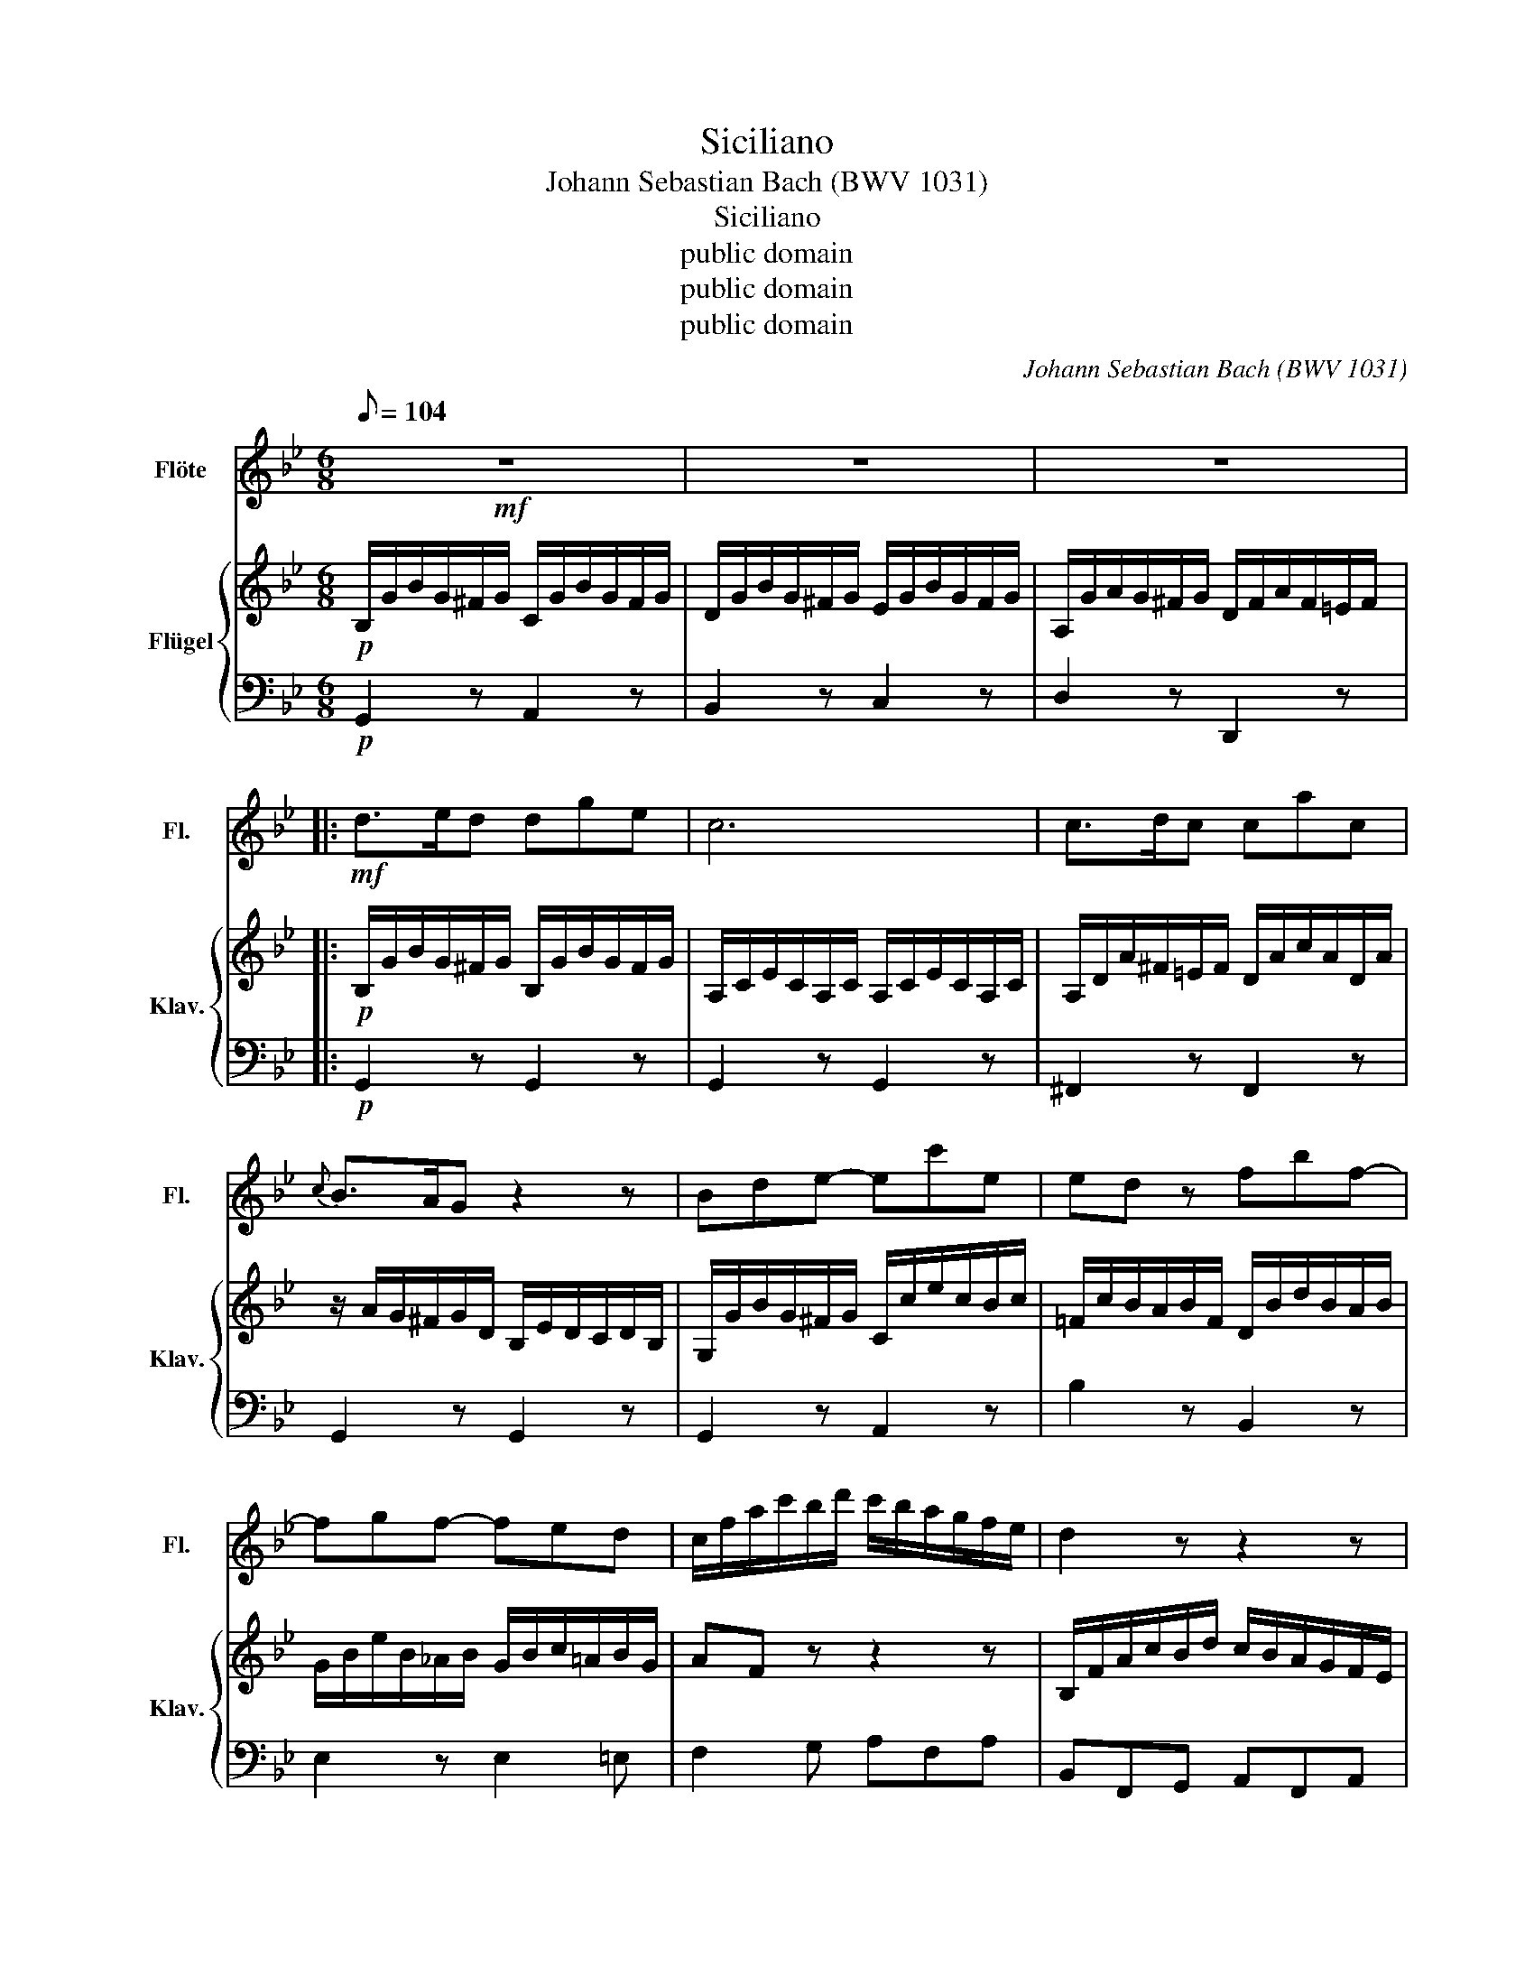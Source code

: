 X:1
T:Siciliano
T:Johann Sebastian Bach (BWV 1031)
T:Siciliano
T:public domain
T:public domain
T:public domain
C:Johann Sebastian Bach (BWV 1031)
Z:public domain
%%score 1 { ( 2 4 ) | 3 }
L:1/8
Q:1/8=104
M:6/8
K:Gmin
V:1 treble nm="Flöte" snm="Fl."
V:2 treble nm="Flügel" snm="Klav."
V:4 treble 
V:3 bass 
V:1
!mf! z6 | z6 | z6 |:!mf! d>ed dge | c6 | c>dc cac |{c} B>AG z2 z | Bde- ec'e | ed z fbf- | %9
 fgf- fed | c/f/a/c'/b/d'/ c'/b/a/g/f/e/ | d2 z z2 z | f>gf fbg | e6 | e>fe ec'e | %15
 d/F/G/A/B/c/ d/f/bd | d c2- cac- | c/A/B/d/g/a/ b>ag | a>gf- f/=e/g/f/=e/d/ | %19
 ^c2 d =e/^g/a/e/f/d/ | ^c2 d =e/^g/a/e/f/d/ | ^c/d/=eA B/d/c/d/e/d/ | %22
 A/d/^c/d/=e/d/ G/B/A/G/F/=E/ | FDd _e/g/^f/g/a/g/ | d/g/^f/g/a/g/ c/_e/d/c/B/A/ :| d>ed dge | c6 | %27
 c>dc cac | B/G/A/B/c/d/ e/f/e/d/c/B/ | A/^c/d/A/B/G/ ^F2 G | A/^c/d/A/B/G/ ^F2 G | %31
 A/G/A/B/=c/d/ edc | B/d/c/B/A/G/ e/>c/B<A | GdB GgB | z/ B/A/B/g/B/ B/>c/B/AG/ | !fermata!G6 |] %36
V:2
!p! B,/G/B/G/^F/G/ C/G/B/G/F/G/ | D/G/B/G/^F/G/ E/G/B/G/F/G/ | A,/G/A/G/^F/G/ D/F/A/F/=E/F/ |: %3
!p! B,/G/B/G/^F/G/ B,/G/B/G/F/G/ | A,/C/E/C/A,/C/ A,/C/E/C/A,/C/ | A,/D/A/^F/=E/F/ D/A/c/A/D/A/ | %6
 z/ A/G/^F/G/D/ B,/E/D/C/D/B,/ | G,/G/B/G/^F/G/ C/c/e/c/B/c/ | =F/c/B/A/B/F/ D/B/d/B/A/B/ | %9
 G/B/e/B/_A/B/ G/B/c/=A/B/G/ | AF z z2 z | B,/F/A/c/B/d/ c/B/A/G/F/E/ | D/B/d/B/A/B/ D/B/d/B/A/B/ | %13
 C/E/G/E/C/E/ C/E/G/E/C/E/ | C/F/c/A/G/A/ F/c/e/c/F/c/ | B>FG/A/ B/c/d/B/F/B/ | %16
 B/G/A/=E/F/G/ A/B/c/A/D/A/- | A/^F/G/A/B/c/ d/d/g/=f/=e/d/ | c/c/f/=e/d/c/ B/c/B/A/G/F/ | %19
 =E/^G/A/E/F/D/ ^C2 D | =E/^G/A/E/F/D/ ^C2 D | =EA/G/ F/D/ G3 | C2 z =E^CA, | %23
 D/A,/D/C/B,/G,/ C2 z | F2 z A^FD :| B,/G/B/G/^F/G/ B,/G/B/G/F/G/ | A,/C/E/C/A,/C/ A,/C/E/C/A,/C/ | %27
 A,/D/A/^F/=E/F/ D/A/c/A/D/A/ | G>=FE/D/ Cc/B/A/G/ | ^F2 G A/^c/d/A/B/G/ | ^F2 G A/^c/d/A/B/G/ | %31
 ^F/=E/F/G/A/B/ cBA | G3- G/>A/G<^F | z/ G/B/G/^F/G/ B,/G/B/G/F/G/ | z/ G/^F/G/B/G/ G/>A/ F2 | %35
 !fermata!G6 |] %36
V:3
!p! G,,2 z A,,2 z | B,,2 z C,2 z | D,2 z D,,2 z |:!p! G,,2 z G,,2 z | G,,2 z G,,2 z | %5
 ^F,,2 z F,,2 z | G,,2 z G,,2 z | G,,2 z A,,2 z | B,2 z B,,2 z | E,2 z E,2 =E, | F,2 G, A,F,A, | %11
 B,,F,,G,, A,,F,,A,, | B,,2 z B,,2 z | B,,2 z B,,2 z | A,,2 z A,2 z | B,2 z B,,2 z | F,2 z ^F,2 z | %17
 G,2 z G,2 C | F,2 B, G,3 | A,2 z A,2 z | A,2 z A,2 z | A,/A,,/-A,,/G,,/F,,/D,,/ G,,3 | %22
 F,2 z =E,^C,A,, | D,,/A,,/D,/C,/B,,/G,,/ C,2 z | [B,,B,]2 z A,,^F,,D,, :| G,,2 z G,,2 z | %26
 G,,2 z G,,2 z | ^F,,2 z ^F,2 z | G,2 z C,2 C, | D,2 z D,2 z | D,2 z D,2 z | D,2 z ^F,,2 z | %32
 G,,A,,B,, C,D,D,, | G,,2 z E,2 z | ^C,3 D,2 D,, | !fermata!G,,6 |] %36
V:4
 x6 | x6 | x6 |: x6 | x6 | x6 | x6 | x6 | x6 | x6 | x6 | x6 | x6 | x6 | x6 | x6 | x6 | x6 | x6 | %19
 x6 | x6 | x6 | x6 | x6 | x6 :| x6 | x6 | x6 | x6 | B,CD EDC | B, z z4 | z6 | B,CD EDC | B, x5 | %34
 z6 | x6 |] %36

